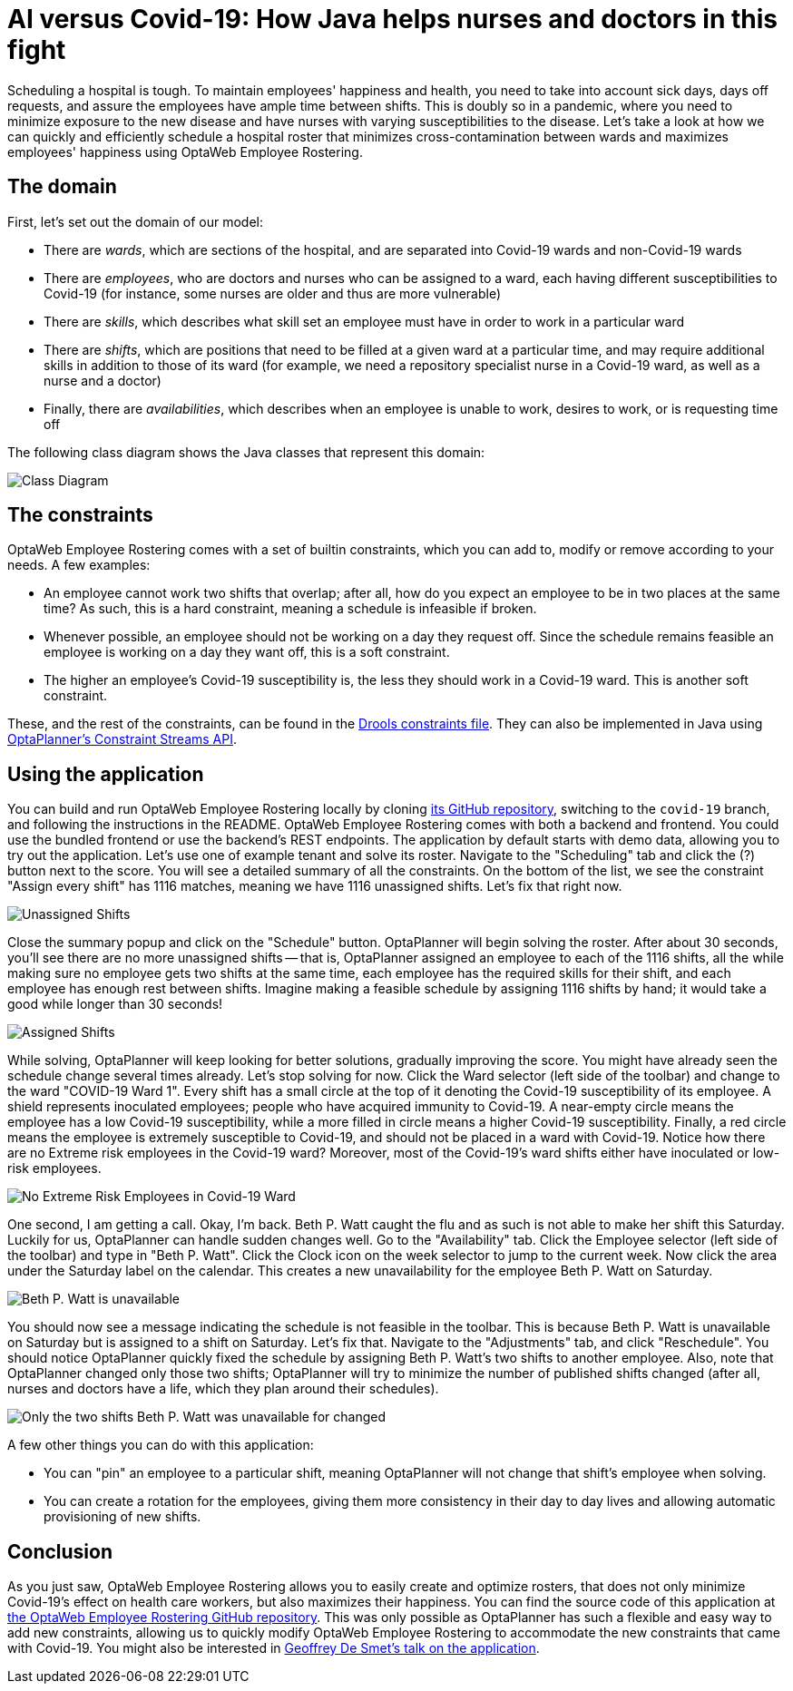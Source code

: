 = AI versus Covid-19&#58; How Java helps nurses and doctors in this fight
:page-interpolate: true
:awestruct-author: Christopher-Chianelli
:awestruct-layout: blogPostBase
:awestruct-tags: [use case]
:awestruct-share_image_filename: CovidWardNoExtremeRisk.png

Scheduling a hospital is tough. To maintain employees' happiness and health,
you need to take into account sick days, days off requests, and assure
the employees have ample time between shifts. This is doubly so in a pandemic,
where you need to minimize exposure to the new disease and have nurses with
varying susceptibilities to the disease. Let's take a look at how we can quickly and efficiently
schedule a hospital roster that minimizes cross-contamination between wards
and maximizes employees' happiness using OptaWeb Employee Rostering.

== The domain

First, let's set out the domain of our model:

* There are _wards_, which are sections of the hospital, and are separated into
Covid-19 wards and non-Covid-19 wards

* There are _employees_, who are doctors and nurses who can be assigned to a ward,
each having different susceptibilities to Covid-19 (for instance,
some nurses are older and thus are more vulnerable)

* There are _skills_, which describes what skill set an employee must have in
order to work in a particular ward

* There are _shifts_, which are positions that need to be filled at a given ward
at a particular time, and may require additional skills in addition to those of
its ward (for example, we need a repository specialist nurse in a Covid-19
ward, as well as a nurse and a doctor)

* Finally, there are _availabilities_, which describes when an employee is unable to
work, desires to work, or is requesting time off

The following class diagram shows the Java classes that represent this domain:

image::CovidEmployeeRosteringClassDiagram.png[Class Diagram]

== The constraints

OptaWeb Employee Rostering comes with a set of builtin
constraints, which you can add to, modify or remove according to your needs.
A few examples:

* An employee cannot work two shifts that overlap; after all, how do you expect an
employee to be in two places at the same time? As such, this is a hard constraint,
meaning a schedule is infeasible if broken.

* Whenever possible, an employee should not be working on a day they request off.
Since the schedule remains feasible an employee is working on a day they want off,
this is a soft constraint.

* The higher an employee's Covid-19 susceptibility is, the less they should
work in a Covid-19 ward. This is another soft constraint.

These, and the rest of the constraints, can be found in the
https://github.com/kiegroup/optaweb-employee-rostering/blob/15c515de6c9faa79df957146a029531d49ea650c/optaweb-employee-rostering-backend/src/main/resources/org/optaweb/employeerostering/service/solver/employeeRosteringScoreRules.drl[Drools constraints
file]. They can also be implemented in Java using https://docs.optaplanner.org/7.36.0.Final/optaplanner-docs/html_single/index.html#constraintStreams[OptaPlanner's Constraint Streams
API].

== Using the application

You can build and run OptaWeb Employee Rostering locally by cloning
https://github.com/kiegroup/optaweb-employee-rostering/tree/covid-19[its GitHub repository],
switching to the `covid-19` branch, and following the instructions in the README.
OptaWeb Employee Rostering comes with both a backend and frontend. You could use the
bundled frontend or use the backend's REST endpoints. The application by default
starts with demo data, allowing you to try out the application. Let's use one of
example tenant and solve its roster. Navigate to the "Scheduling" tab and click
the (?) button next to the score. You will see a detailed summary of all the constraints.
On the bottom of the list, we see the constraint "Assign every shift" has 1116 matches, meaning we have
1116 unassigned shifts. Let's fix that right now.

image::ConstraintSummary1.png[Unassigned Shifts]

Close the summary popup and click on the "Schedule" button. OptaPlanner will begin solving
the roster. After about 30 seconds, you'll see there are no more unassigned shifts --
that is, OptaPlanner assigned an employee to each of the 1116 shifts, all the while
making sure no employee gets two shifts at the same time, each employee has the required
skills for their shift, and each employee has enough rest between shifts. Imagine
making a feasible schedule by assigning 1116 shifts by hand; it would take a good
while longer than 30 seconds!

image::ConstraintSummary1.png[Assigned Shifts]

While solving, OptaPlanner will keep looking for better solutions, gradually improving
the score. You might have already seen the schedule change several times already.
Let's stop solving for now. Click the Ward selector (left side of the toolbar) and
change to the ward "COVID-19 Ward 1". Every shift has a small circle at the top of
it denoting the Covid-19 susceptibility of its employee. A shield represents
inoculated employees; people who have acquired immunity to Covid-19. A near-empty
circle means the employee has a low Covid-19 susceptibility, while a more filled in
circle means a higher Covid-19 susceptibility. Finally, a red circle means the employee
is extremely susceptible to Covid-19, and should not be placed in a ward with Covid-19.
Notice how there are no Extreme risk employees in the Covid-19 ward? Moreover, most
of the Covid-19's ward shifts either have inoculated or low-risk employees.

image::CovidWardNoExtremeRisk.png[No Extreme Risk Employees in Covid-19 Ward]

One second, I am getting a call. Okay, I'm back. Beth P. Watt caught the flu and
as such is not able to make her shift this Saturday. Luckily for us, OptaPlanner
can handle sudden changes well. Go to the "Availability" tab. Click the Employee
selector (left side of the toolbar) and type in "Beth P. Watt". Click the Clock
icon on the week selector to jump to the current week. Now click the area under
the Saturday label on the calendar. This creates a new unavailability for the
employee Beth P. Watt on Saturday.

image::EmployeeUnavailable.png[Beth P. Watt is unavailable]

You should now see a message indicating the schedule is not feasible in the
toolbar. This is because Beth P. Watt is unavailable on Saturday but is
assigned to a shift on Saturday. Let's fix that. Navigate to the "Adjustments"
tab, and click "Reschedule". You should notice OptaPlanner quickly fixed the
schedule by assigning Beth P. Watt's two shifts to another employee. Also, note
that OptaPlanner changed only those two shifts; OptaPlanner will try to minimize
the number of published shifts changed (after all, nurses and doctors have a
life, which they plan around their schedules).

image::ScheduleAfterReplanning.png[Only the two shifts Beth P. Watt was unavailable for changed]

A few other things you can do with this application:

* You can "pin" an employee to a particular shift, meaning OptaPlanner
will not change that shift's employee when solving.

* You can create a rotation for the employees, giving them more consistency
in their day to day lives and allowing automatic provisioning of new shifts.

== Conclusion

As you just saw, OptaWeb Employee Rostering allows you to easily create
and optimize rosters, that does not only minimize Covid-19's effect on
health care workers, but also maximizes their happiness. You can find the
source code of this application at
https://github.com/kiegroup/optaweb-employee-rostering/tree/covid-19[the OptaWeb Employee Rostering GitHub repository]. This was only
possible as OptaPlanner has such a flexible and easy way to add new constraints,
allowing us to quickly modify OptaWeb Employee Rostering to accommodate
the new constraints that came with Covid-19. You might also be interested
in https://developers.redhat.com/devnation/tech-talks/AI-vs-covid19-java/[Geoffrey De Smet's talk on the application].
